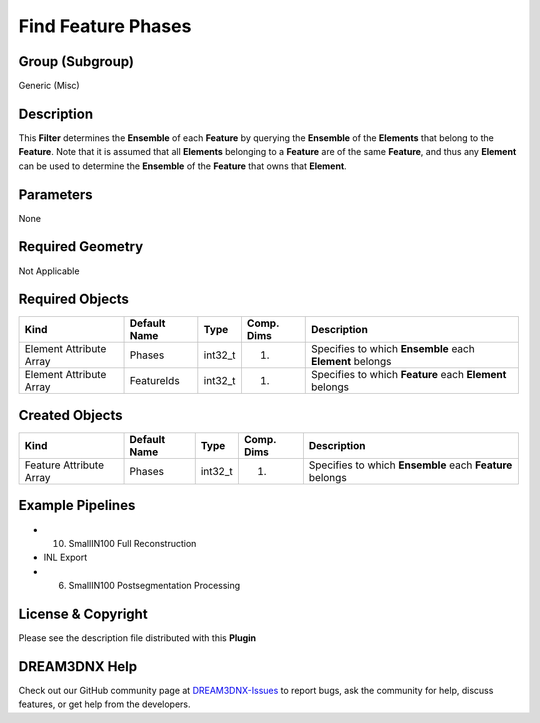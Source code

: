 ===================
Find Feature Phases
===================


Group (Subgroup)
================

Generic (Misc)

Description
===========

This **Filter** determines the **Ensemble** of each **Feature** by querying the **Ensemble** of the **Elements** that
belong to the **Feature**. Note that it is assumed that all **Elements** belonging to a **Feature** are of the same
**Feature**, and thus any **Element** can be used to determine the **Ensemble** of the **Feature** that owns that
**Element**.

Parameters
==========

None

Required Geometry
=================

Not Applicable

Required Objects
================

======================= ============ ======= ========== ========================================================
Kind                    Default Name Type    Comp. Dims Description
======================= ============ ======= ========== ========================================================
Element Attribute Array Phases       int32_t (1)        Specifies to which **Ensemble** each **Element** belongs
Element Attribute Array FeatureIds   int32_t (1)        Specifies to which **Feature** each **Element** belongs
======================= ============ ======= ========== ========================================================

Created Objects
===============

======================= ============ ======= ========== ========================================================
Kind                    Default Name Type    Comp. Dims Description
======================= ============ ======= ========== ========================================================
Feature Attribute Array Phases       int32_t (1)        Specifies to which **Ensemble** each **Feature** belongs
======================= ============ ======= ========== ========================================================

Example Pipelines
=================

-  

   (10) SmallIN100 Full Reconstruction

-  INL Export

-  

   (6) SmallIN100 Postsegmentation Processing

License & Copyright
===================

Please see the description file distributed with this **Plugin**

DREAM3DNX Help
==============

Check out our GitHub community page at `DREAM3DNX-Issues <https://github.com/BlueQuartzSoftware/DREAM3DNX-Issues>`__ to
report bugs, ask the community for help, discuss features, or get help from the developers.
